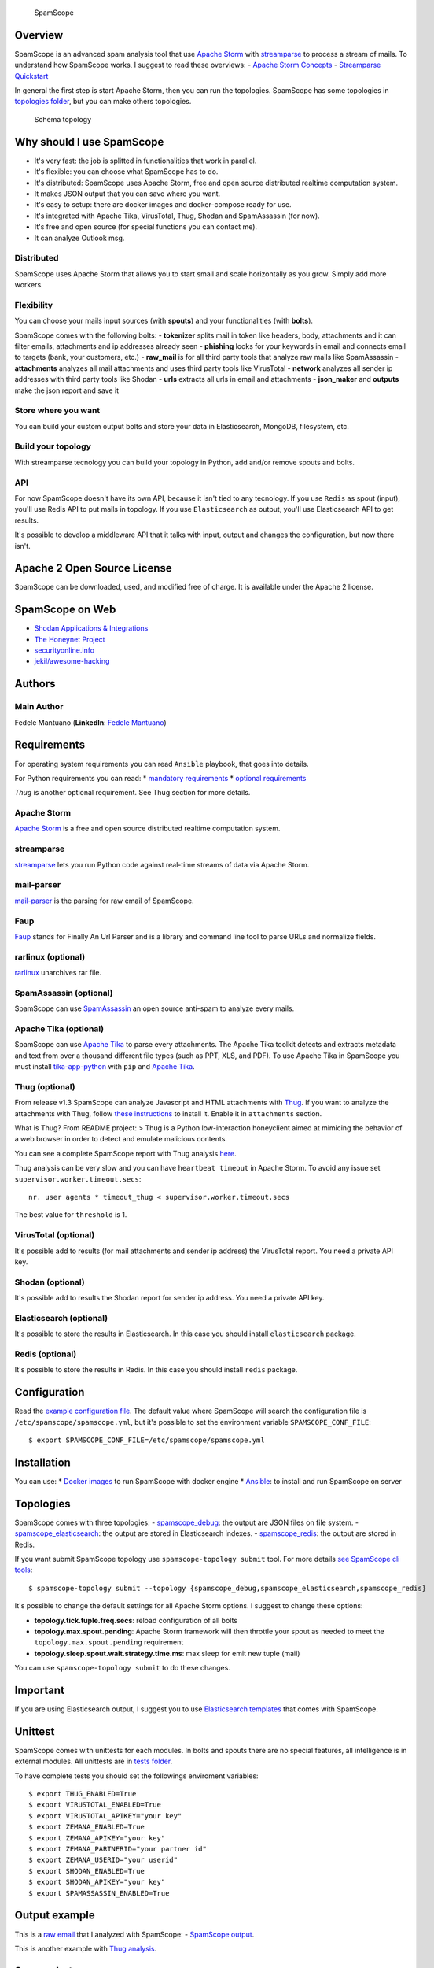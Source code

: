 |PyPI version| |Build Status| |Coverage Status| |BCH compliance|

.. figure:: https://raw.githubusercontent.com/SpamScope/spamscope/develop/docs/logo/spamscope.png
   :alt: SpamScope

   SpamScope

Overview
========

SpamScope is an advanced spam analysis tool that use `Apache
Storm <http://storm.apache.org/>`__ with
`streamparse <https://github.com/Parsely/streamparse>`__ to process a
stream of mails. To understand how SpamScope works, I suggest to read
these overviews: - `Apache Storm
Concepts <http://storm.apache.org/releases/1.2.1/Concepts.html>`__ -
`Streamparse
Quickstart <http://streamparse.readthedocs.io/en/stable/quickstart.html>`__

In general the first step is start Apache Storm, then you can run the
topologies. SpamScope has some topologies in `topologies
folder <./topologies/>`__, but you can make others topologies.

.. figure:: docs/images/schema_topology.png?raw=true
   :alt: Schema topology

   Schema topology

Why should I use SpamScope
==========================

-  It's very fast: the job is splitted in functionalities that work in
   parallel.
-  It's flexible: you can choose what SpamScope has to do.
-  It's distributed: SpamScope uses Apache Storm, free and open source
   distributed realtime computation system.
-  It makes JSON output that you can save where you want.
-  It's easy to setup: there are docker images and docker-compose ready
   for use.
-  It's integrated with Apache Tika, VirusTotal, Thug, Shodan and
   SpamAssassin (for now).
-  It's free and open source (for special functions you can contact me).
-  It can analyze Outlook msg.

Distributed
-----------

SpamScope uses Apache Storm that allows you to start small and scale
horizontally as you grow. Simply add more workers.

Flexibility
-----------

You can choose your mails input sources (with **spouts**) and your
functionalities (with **bolts**).

SpamScope comes with the following bolts: - **tokenizer** splits mail in
token like headers, body, attachments and it can filter emails,
attachments and ip addresses already seen - **phishing** looks for your
keywords in email and connects email to targets (bank, your customers,
etc.) - **raw\_mail** is for all third party tools that analyze raw
mails like SpamAssassin - **attachments** analyzes all mail attachments
and uses third party tools like VirusTotal - **network** analyzes all
sender ip addresses with third party tools like Shodan - **urls**
extracts all urls in email and attachments - **json\_maker** and
**outputs** make the json report and save it

Store where you want
--------------------

You can build your custom output bolts and store your data in
Elasticsearch, MongoDB, filesystem, etc.

Build your topology
-------------------

With streamparse tecnology you can build your topology in Python, add
and/or remove spouts and bolts.

API
---

For now SpamScope doesn't have its own API, because it isn't tied to any
tecnology. If you use ``Redis`` as spout (input), you'll use Redis API
to put mails in topology. If you use ``Elasticsearch`` as output, you'll
use Elasticsearch API to get results.

It's possible to develop a middleware API that it talks with input,
output and changes the configuration, but now there isn't.

Apache 2 Open Source License
============================

SpamScope can be downloaded, used, and modified free of charge. It is
available under the Apache 2 license.

|Donate|

SpamScope on Web
================

-  `Shodan Applications &
   Integrations <https://developer.shodan.io/apps>`__
-  `The Honeynet Project <http://honeynet.org/node/1329>`__
-  `securityonline.info <http://securityonline.info/pcileech-direct-memory-access-dma-attack-software/>`__
-  `jekil/awesome-hacking <https://github.com/jekil/awesome-hacking>`__

Authors
=======

Main Author
-----------

Fedele Mantuano (**LinkedIn**: `Fedele
Mantuano <https://www.linkedin.com/in/fmantuano/>`__)

Requirements
============

For operating system requirements you can read ``Ansible`` playbook,
that goes into details.

For Python requirements you can read: \* `mandatory
requirements <./requirements.txt>`__ \* `optional
requirements <./requirements_optional.txt>`__

*Thug* is another optional requirement. See Thug section for more
details.

Apache Storm
------------

`Apache Storm <http://storm.apache.org/>`__ is a free and open source
distributed realtime computation system.

streamparse
-----------

`streamparse <https://github.com/Parsely/streamparse>`__ lets you run
Python code against real-time streams of data via Apache Storm.

mail-parser
-----------

`mail-parser <https://github.com/SpamScope/mail-parser>`__ is the
parsing for raw email of SpamScope.

Faup
----

`Faup <https://github.com/stricaud/faup>`__ stands for Finally An Url
Parser and is a library and command line tool to parse URLs and
normalize fields.

rarlinux (optional)
-------------------

`rarlinux <https://www.rarlab.com/>`__ unarchives rar file.

SpamAssassin (optional)
-----------------------

SpamScope can use `SpamAssassin <http://spamassassin.apache.org/>`__ an
open source anti-spam to analyze every mails.

Apache Tika (optional)
----------------------

SpamScope can use `Apache Tika <https://tika.apache.org/>`__ to parse
every attachments. The Apache Tika toolkit detects and extracts metadata
and text from over a thousand different file types (such as PPT, XLS,
and PDF). To use Apache Tika in SpamScope you must install
`tika-app-python <https://github.com/fedelemantuano/tika-app-python>`__
with ``pip`` and `Apache
Tika <https://tika.apache.org/download.html>`__.

Thug (optional)
---------------

From release v1.3 SpamScope can analyze Javascript and HTML attachments
with `Thug <https://github.com/buffer/thug>`__. If you want to analyze
the attachments with Thug, follow `these
instructions <http://buffer.github.io/thug/doc/build.html>`__ to install
it. Enable it in ``attachments`` section.

What is Thug? From README project: > Thug is a Python low-interaction
honeyclient aimed at mimicing the behavior of a web browser in order to
detect and emulate malicious contents.

You can see a complete SpamScope report with Thug analysis
`here <https://goo.gl/Y4kWCv>`__.

Thug analysis can be very slow and you can have ``heartbeat timeout`` in
Apache Storm. To avoid any issue set ``supervisor.worker.timeout.secs``:

::

    nr. user agents * timeout_thug < supervisor.worker.timeout.secs

The best value for ``threshold`` is 1.

VirusTotal (optional)
---------------------

It's possible add to results (for mail attachments and sender ip
address) the VirusTotal report. You need a private API key.

Shodan (optional)
-----------------

It's possible add to results the Shodan report for sender ip address.
You need a private API key.

Elasticsearch (optional)
------------------------

It's possible to store the results in Elasticsearch. In this case you
should install ``elasticsearch`` package.

Redis (optional)
----------------

It's possible to store the results in Redis. In this case you should
install ``redis`` package.

Configuration
=============

Read the `example configuration file <./conf/spamscope.example.yml>`__.
The default value where SpamScope will search the configuration file is
``/etc/spamscope/spamscope.yml``, but it's possible to set the
environment variable ``SPAMSCOPE_CONF_FILE``:

::

    $ export SPAMSCOPE_CONF_FILE=/etc/spamscope/spamscope.yml

Installation
============

You can use: \* `Docker images <./docker/README.md>`__ to run SpamScope
with docker engine \* `Ansible <./ansible/README.md>`__: to install and
run SpamScope on server

Topologies
==========

SpamScope comes with three topologies: -
`spamscope\_debug <./topologies/spamscope_debug.py>`__: the output are
JSON files on file system. -
`spamscope\_elasticsearch <./topologies/spamscope_elasticsearch.py>`__:
the output are stored in Elasticsearch indexes. -
`spamscope\_redis <./topologies/spamscope_redis.py>`__: the output are
stored in Redis.

If you want submit SpamScope topology use ``spamscope-topology submit``
tool. For more details `see SpamScope cli tools <src/cli/README.md>`__:

::

    $ spamscope-topology submit --topology {spamscope_debug,spamscope_elasticsearch,spamscope_redis}

It's possible to change the default settings for all Apache Storm
options. I suggest to change these options:

-  **topology.tick.tuple.freq.secs**: reload configuration of all bolts
-  **topology.max.spout.pending**: Apache Storm framework will then
   throttle your spout as needed to meet the
   ``topology.max.spout.pending`` requirement
-  **topology.sleep.spout.wait.strategy.time.ms**: max sleep for emit
   new tuple (mail)

You can use ``spamscope-topology submit`` to do these changes.

Important
=========

If you are using Elasticsearch output, I suggest you to use
`Elasticsearch templates <./conf/templates>`__ that comes with
SpamScope.

Unittest
========

SpamScope comes with unittests for each modules. In bolts and spouts
there are no special features, all intelligence is in external modules.
All unittests are in `tests folder <tests/>`__.

To have complete tests you should set the followings enviroment
variables:

::

    $ export THUG_ENABLED=True
    $ export VIRUSTOTAL_ENABLED=True
    $ export VIRUSTOTAL_APIKEY="your key"
    $ export ZEMANA_ENABLED=True
    $ export ZEMANA_APIKEY="your key"
    $ export ZEMANA_PARTNERID="your partner id"
    $ export ZEMANA_USERID="your userid"
    $ export SHODAN_ENABLED=True
    $ export SHODAN_APIKEY="your key"
    $ export SPAMASSASSIN_ENABLED=True

Output example
==============

This is a `raw email <https://goo.gl/wMBfbF>`__ that I analyzed with
SpamScope: - `SpamScope output <https://goo.gl/fr4i7C>`__.

This is another example with `Thug analysis <https://goo.gl/Y4kWCv>`__.

Screenshots
===========

.. figure:: docs/images/Docker00.png?raw=true
   :alt: Apache Storm

   Apache Storm

.. figure:: docs/images/Docker01.png?raw=true
   :alt: SpamScope

   SpamScope

.. figure:: docs/images/Docker02.png?raw=true
   :alt: SpamScope Topology

   SpamScope Topology

.. figure:: docs/images/map.png?raw=true
   :alt: SpamScope Map

   SpamScope Map

.. |PyPI version| image:: https://badge.fury.io/py/SpamScope.svg
   :target: https://badge.fury.io/py/SpamScope
.. |Build Status| image:: https://travis-ci.org/SpamScope/spamscope.svg?branch=master
   :target: https://travis-ci.org/SpamScope/spamscope
.. |Coverage Status| image:: https://coveralls.io/repos/github/SpamScope/spamscope/badge.svg?branch=develop
   :target: https://coveralls.io/github/SpamScope/spamscope?branch=develop
.. |BCH compliance| image:: https://bettercodehub.com/edge/badge/SpamScope/spamscope?branch=develop
   :target: https://bettercodehub.com/
.. |Donate| image:: https://www.paypal.com/en_US/i/btn/btn_donateCC_LG.gif
   :target: https://www.paypal.com/cgi-bin/webscr?cmd=_s-xclick&hosted_button_id=VEPXYP745KJF2
